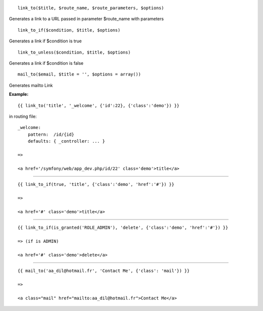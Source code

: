 ::

    link_to($title, $route_name, $route_parameters, $options)

Generates a link to a URL passed in parameter $route_name with parameters

::

    link_to_if($condition, $title, $options)

Generates a link if $condition is true

::

    link_to_unless($condition, $title, $options)

Generates a link if $condition is false


::

    mail_to($email, $title = '', $options = array())

Generates  mailto Link


**Example:**

::

    {{ link_to('title', '_welcome', {'id':22}, {'class':'demo'}) }}
    
in routing file:

::

    _welcome:
        pattern:  /id/{id}
        defaults: { _controller: ... }
    
    =>
    
    <a href='/symfony/web/app_dev.php/id/22' class='demo'>title</a>

---------------------------

::

    {{ link_to_if(true, 'title', {'class':'demo', 'href':'#'}) }}
    
    =>
    
    <a href='#' class='demo'>title</a>

---------------------------

::

    {{ link_to_if(is_granted('ROLE_ADMIN'), 'delete', {'class':'demo', 'href':'#'}) }}
    
    => (if is ADMIN)
    
    <a href='#' class='demo'>delete</a>

---------------------------

::

        {{ mail_to('aa_dil@hotmail.fr', 'Contact Me', {'class': 'mail'}) }}

        =>

        <a class="mail" href="mailto:aa_dil@hotmail.fr">Contact Me</a>
